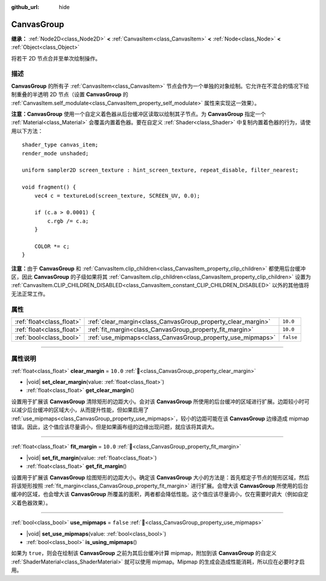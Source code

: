 :github_url: hide

.. DO NOT EDIT THIS FILE!!!
.. Generated automatically from Godot engine sources.
.. Generator: https://github.com/godotengine/godot/tree/4.3/doc/tools/make_rst.py.
.. XML source: https://github.com/godotengine/godot/tree/4.3/doc/classes/CanvasGroup.xml.

.. _class_CanvasGroup:

CanvasGroup
===========

**继承：** :ref:`Node2D<class_Node2D>` **<** :ref:`CanvasItem<class_CanvasItem>` **<** :ref:`Node<class_Node>` **<** :ref:`Object<class_Object>`

将若干 2D 节点合并至单次绘制操作。

.. rst-class:: classref-introduction-group

描述
----

**CanvasGroup** 的所有子 :ref:`CanvasItem<class_CanvasItem>` 节点会作为一个单独的对象绘制。它允许在不混合的情况下绘制重叠的半透明 2D 节点（设置 **CanvasGroup** 的 :ref:`CanvasItem.self_modulate<class_CanvasItem_property_self_modulate>` 属性来实现这一效果）。

\ **注意：**\ **CanvasGroup** 使用一个自定义着色器从后台缓冲区读取以绘制其子节点。为 **CanvasGroup** 指定一个 :ref:`Material<class_Material>` 会覆盖内置着色器。要在自定义 :ref:`Shader<class_Shader>` 中复制内置着色器的行为，请使用以下方法：

::

    shader_type canvas_item;
    render_mode unshaded;
    
    uniform sampler2D screen_texture : hint_screen_texture, repeat_disable, filter_nearest;
    
    void fragment() {
        vec4 c = textureLod(screen_texture, SCREEN_UV, 0.0);
    
        if (c.a > 0.0001) {
            c.rgb /= c.a;
        }
    
        COLOR *= c;
    }

\ **注意：**\ 由于 **CanvasGroup** 和 :ref:`CanvasItem.clip_children<class_CanvasItem_property_clip_children>` 都使用后台缓冲区，因此 **CanvasGroup** 的子级如果将其 :ref:`CanvasItem.clip_children<class_CanvasItem_property_clip_children>` 设置为 :ref:`CanvasItem.CLIP_CHILDREN_DISABLED<class_CanvasItem_constant_CLIP_CHILDREN_DISABLED>` 以外的其他值将无法正常工作。

.. rst-class:: classref-reftable-group

属性
----

.. table::
   :widths: auto

   +---------------------------+--------------------------------------------------------------+-----------+
   | :ref:`float<class_float>` | :ref:`clear_margin<class_CanvasGroup_property_clear_margin>` | ``10.0``  |
   +---------------------------+--------------------------------------------------------------+-----------+
   | :ref:`float<class_float>` | :ref:`fit_margin<class_CanvasGroup_property_fit_margin>`     | ``10.0``  |
   +---------------------------+--------------------------------------------------------------+-----------+
   | :ref:`bool<class_bool>`   | :ref:`use_mipmaps<class_CanvasGroup_property_use_mipmaps>`   | ``false`` |
   +---------------------------+--------------------------------------------------------------+-----------+

.. rst-class:: classref-section-separator

----

.. rst-class:: classref-descriptions-group

属性说明
--------

.. _class_CanvasGroup_property_clear_margin:

.. rst-class:: classref-property

:ref:`float<class_float>` **clear_margin** = ``10.0`` :ref:`🔗<class_CanvasGroup_property_clear_margin>`

.. rst-class:: classref-property-setget

- |void| **set_clear_margin**\ (\ value\: :ref:`float<class_float>`\ )
- :ref:`float<class_float>` **get_clear_margin**\ (\ )

设置用于扩展该 **CanvasGroup** 清除矩形的边距大小。会对该 **CanvasGroup** 所使用的后台缓冲的区域进行扩展。边距较小时可以减少后台缓冲的区域大小，从而提升性能，但如果启用了 :ref:`use_mipmaps<class_CanvasGroup_property_use_mipmaps>`\ ，较小的边距可能在该 **CanvasGroup** 边缘造成 mipmap 错误。因此，这个值应该尽量调小，但是如果画布组的边缘出现问题，就应该将其调大。

.. rst-class:: classref-item-separator

----

.. _class_CanvasGroup_property_fit_margin:

.. rst-class:: classref-property

:ref:`float<class_float>` **fit_margin** = ``10.0`` :ref:`🔗<class_CanvasGroup_property_fit_margin>`

.. rst-class:: classref-property-setget

- |void| **set_fit_margin**\ (\ value\: :ref:`float<class_float>`\ )
- :ref:`float<class_float>` **get_fit_margin**\ (\ )

设置用于扩展该 **CanvasGroup** 绘图矩形的边距大小。确定该 **CanvasGroup** 大小的方法是：首先框定子节点的矩形区域，然后将该矩形按照 :ref:`fit_margin<class_CanvasGroup_property_fit_margin>` 进行扩展。会增大该 **CanvasGroup** 所使用的后台缓冲的区域，也会增大该 **CanvasGroup** 所覆盖的面积，两者都会降低性能。这个值应该尽量调小，仅在需要时调大（例如自定义着色器效果）。

.. rst-class:: classref-item-separator

----

.. _class_CanvasGroup_property_use_mipmaps:

.. rst-class:: classref-property

:ref:`bool<class_bool>` **use_mipmaps** = ``false`` :ref:`🔗<class_CanvasGroup_property_use_mipmaps>`

.. rst-class:: classref-property-setget

- |void| **set_use_mipmaps**\ (\ value\: :ref:`bool<class_bool>`\ )
- :ref:`bool<class_bool>` **is_using_mipmaps**\ (\ )

如果为 ``true``\ ，则会在绘制该 **CanvasGroup** 之前为其后台缓冲计算 mipmap，附加到该 **CanvasGroup** 的自定义 :ref:`ShaderMaterial<class_ShaderMaterial>` 就可以使用 mipmap。Mipmap 的生成会造成性能消耗，所以应在必要时才启用。

.. |virtual| replace:: :abbr:`virtual (本方法通常需要用户覆盖才能生效。)`
.. |const| replace:: :abbr:`const (本方法无副作用，不会修改该实例的任何成员变量。)`
.. |vararg| replace:: :abbr:`vararg (本方法除了能接受在此处描述的参数外，还能够继续接受任意数量的参数。)`
.. |constructor| replace:: :abbr:`constructor (本方法用于构造某个类型。)`
.. |static| replace:: :abbr:`static (调用本方法无需实例，可直接使用类名进行调用。)`
.. |operator| replace:: :abbr:`operator (本方法描述的是使用本类型作为左操作数的有效运算符。)`
.. |bitfield| replace:: :abbr:`BitField (这个值是由下列位标志构成位掩码的整数。)`
.. |void| replace:: :abbr:`void (无返回值。)`
